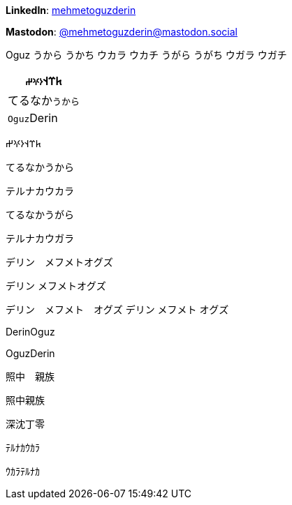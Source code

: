 **LinkedIn**: https://linkedin.com/in/mehmetoguzderin[mehmetoguzderin]

**Mastodon**: https://mastodon.social/@mehmetoguzderin[@mehmetoguzderin@mastodon.social]

Oguz うから うかち ウカラ ウカチ うがら うがち ウガラ ウガチ

[cols="^"]
|===
| 𐱅𐰼𐰭``𐰆𐰍𐰔``

| てるなか``うから``

// | 深沈``丁零``

| ``Oguz``Derin
|===


𐱅𐰼𐰭𐰆𐰍𐰔

てるなかうから

テルナカウカラ

てるなかうがら

テルナカウガラ

デリン　メフメトオグズ

デリン
メフメトオグズ

デリン　メフメト　オグズ
デリン
メフメト
オグズ

// 深沈丁零

DerinOguz

OguzDerin

照中　親族

照中親族

深沈丁零

ﾃﾙﾅｶｳｶﾗ

ｳｶﾗﾃﾙﾅｶ
